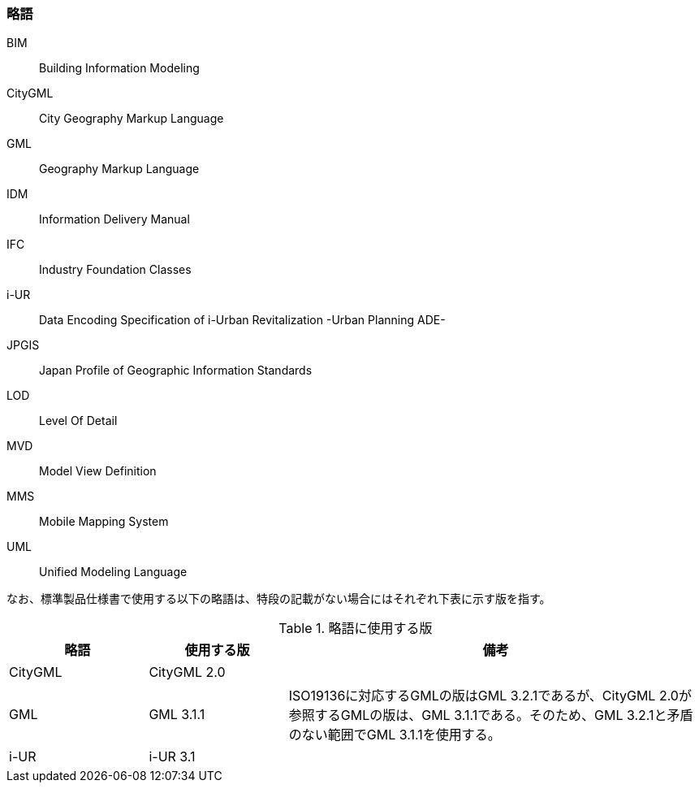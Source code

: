 [[toc1_06]]
[heading="Symbols and abbreviations"]
=== 略語

BIM:: Building Information Modeling
CityGML:: City Geography Markup Language
GML:: Geography Markup Language
IDM:: Information Delivery Manual
IFC:: Industry Foundation Classes
i-UR:: Data Encoding Specification of i-Urban Revitalization -Urban Planning ADE-
JPGIS:: Japan Profile of Geographic Information Standards
LOD:: Level Of Detail
MVD:: Model View Definition
MMS:: Mobile Mapping System
UML:: Unified Modeling Language

なお、標準製品仕様書で使用する以下の略語は、特段の記載がない場合にはそれぞれ下表に示す版を指す。

[cols="1a,1a,3a"]
.略語に使用する版
|===
| 略語 | 使用する版 | 備考

| CityGML | CityGML 2.0 | 　
| GML | GML 3.1.1 | ISO19136に対応するGMLの版はGML 3.2.1であるが、CityGML 2.0が参照するGMLの版は、GML 3.1.1である。そのため、GML 3.2.1と矛盾のない範囲でGML 3.1.1を使用する。
| i-UR | i-UR 3.1 | 　

|===

